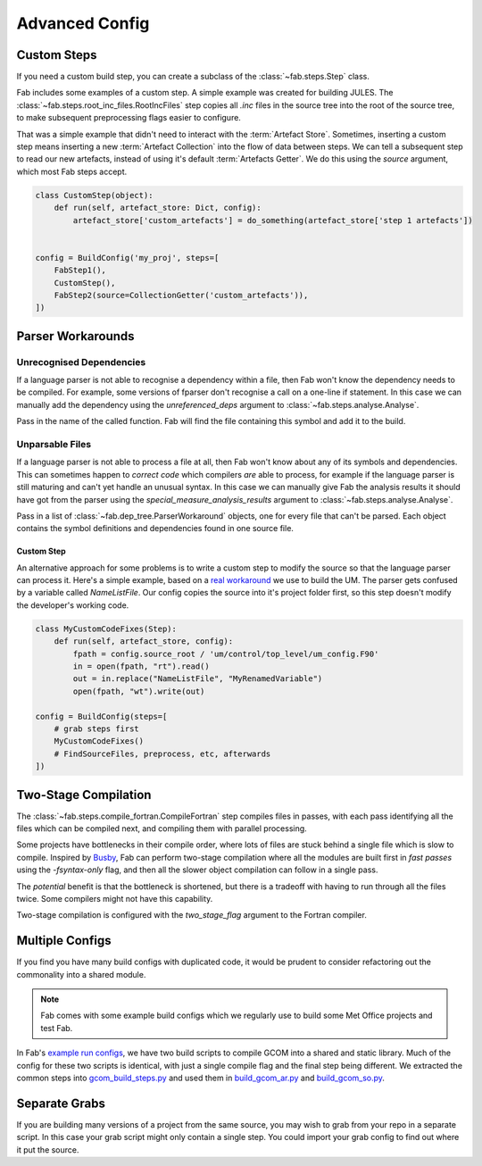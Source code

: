 .. _Advanced Config:

Advanced Config
***************


Custom Steps
============
If you need a custom build step, you can create a subclass of the :class:`~fab.steps.Step` class.

Fab includes some examples of a custom step. A simple example was created for building JULES.
The :class:`~fab.steps.root_inc_files.RootIncFiles` step copies all `.inc` files in the source tree
into the root of the source tree, to make subsequent preprocessing flags easier to configure.

That was a simple example that didn't need to interact with the :term:`Artefact Store`.
Sometimes, inserting a custom step means inserting a new :term:`Artefact Collection` into the flow of data between
steps. We can tell a subsequent step to read our new artefacts, instead of using it's default :term:`Artefacts Getter`.
We do this using the `source` argument, which most Fab steps accept.

.. code-block::

    class CustomStep(object):
        def run(self, artefact_store: Dict, config):
            artefact_store['custom_artefacts'] = do_something(artefact_store['step 1 artefacts'])


    config = BuildConfig('my_proj', steps=[
        FabStep1(),
        CustomStep(),
        FabStep2(source=CollectionGetter('custom_artefacts')),
    ])


Parser Workarounds
==================

Unrecognised Dependencies
-------------------------
If a language parser is not able to recognise a dependency within a file,
then Fab won't know the dependency needs to be compiled.
For example, some versions of fparser don't recognise a call on a one-line if statement.
In this case we can manually add the dependency using the `unreferenced_deps` argument to
:class:`~fab.steps.analyse.Analyse`.

Pass in the name of the called function.
Fab will find the file containing this symbol and add it to the build.

.. code-block::
    :linenos:
    :emphasize-lines: 3

    config.steps = [
        ...
        Analyse(root_symbol='my_prog', unreferenced_deps=['my_func'])
        ...
    ]

Unparsable Files
----------------
If a language parser is not able to process a file at all,
then Fab won't know about any of its symbols and dependencies.
This can sometimes happen to *correct code* which compilers *are* able to process,
for example if the language parser is still maturing and can't yet handle an unusual syntax.
In this case we can manually give Fab the analysis results it should have got from the parser
using the `special_measure_analysis_results` argument to :class:`~fab.steps.analyse.Analyse`.

Pass in a list of :class:`~fab.dep_tree.ParserWorkaround` objects, one for every file that can't be parsed.
Each object contains the symbol definitions and dependencies found in one source file.

.. code-block::
    :emphasize-lines: 3-10

    config.steps = [
        ...
        Analyse(
            root_symbol='my_prog',
            special_measure_analysis_results=[
                ParserWorkaround(
                    fpath=Path(config.build_output / "casim/lookup.f90"),
                    module_defs={'my_mod'}, symbol_defs={'my_func'},
                    module_deps={'other_mod'}, symbol_deps={'other_func'}),
            ])
        ...
    ]

Custom Step
^^^^^^^^^^^
An alternative approach for some problems is to write a custom step to modify the source so that the language
parser can process it. Here's a simple example, based on a
`real workaround <https://github.com/metomi/fab/blob/216e00253ede22bfbcc2ee9b2e490d8c40421e5d/run_configs/um/build_um.py#L268-L290>`_
we use to build the UM. The parser gets confused by a variable called `NameListFile`. Our config copies the source
into it's project folder first, so this step doesn't modify the developer's working code.

.. code-block::

    class MyCustomCodeFixes(Step):
        def run(self, artefact_store, config):
            fpath = config.source_root / 'um/control/top_level/um_config.F90'
            in = open(fpath, "rt").read()
            out = in.replace("NameListFile", "MyRenamedVariable")
            open(fpath, "wt").write(out)

    config = BuildConfig(steps=[
        # grab steps first
        MyCustomCodeFixes()
        # FindSourceFiles, preprocess, etc, afterwards
    ])


Two-Stage Compilation
=====================
The :class:`~fab.steps.compile_fortran.CompileFortran` step compiles files in passes,
with each pass identifying all the files which can be compiled next, and compiling them with parallel processing.

Some projects have bottlenecks in their compile order, where lots of files are stuck behind a single file
which is slow to compile. Inspired by `Busby <https://www.osti.gov/biblio/1393322>`_, Fab can perform two-stage
compilation where all the modules are built first in *fast passes* using the `-fsyntax-only` flag,
and then all the slower object compilation can follow in a single pass.

The *potential* benefit is that the bottleneck is shortened, but there is a tradeoff with having to run through
all the files twice. Some compilers might not have this capability.

Two-stage compilation is configured with the `two_stage_flag` argument to the Fortran compiler.


Multiple Configs
================
If you find you have many build configs with duplicated code, it would be prudent to consider refactoring out
the commonality into a shared module.

.. note::

    Fab comes with some example build configs which we regularly use to build some Met Office projects
    and test Fab.

In Fab's `example run configs <https://github.com/metomi/fab/tree/master/run_configs>`_,
we have two build scripts to compile GCOM into a shared and static library.
Much of the config for these two scripts is identical,
with just a single compile flag and the final step being different.
We extracted the common steps into
`gcom_build_steps.py <https://github.com/metomi/fab/blob/master/run_configs/gcom/gcom_build_steps.py>`_
and used them in
`build_gcom_ar.py <https://github.com/metomi/fab/blob/master/run_configs/gcom/build_gcom_ar.py>`_
and
`build_gcom_so.py <https://github.com/metomi/fab/blob/master/run_configs/gcom/build_gcom_so.py>`_.


Separate Grabs
==============
If you are building many versions of a project from the same source,
you may wish to grab from your repo in a separate script.
In this case your grab script might only contain a single step.
You could import your grab config to find out where it put the source.

.. code-block::
    :caption: my_grab.py

    #!/usr/bin/env python3

    from fab.build_config import BuildConfig
    from fab.steps.grab import GrabFcm

    def my_grab_config(revision):
        return BuildConfig(
            project_label=f'my source {revision}',
            steps=[GrabFcm(src=my_repo, revision=revision)],
        )


    if __name__ == '__main__':
        my_grab_config(revision='v1.0').run()


.. code-block::
    :caption: my_build.py
    :emphasize-lines: 18

    #!/usr/bin/env python3

    from fab.steps.analyse import Analyse
    from fab.steps.compile_fortran import CompileFortran
    from fab.steps.find_source_files import FindSourceFiles
    from fab.steps.grab import GrabFolder
    from fab.steps.link import LinkExe
    from fab.steps.preprocess import fortran_preprocessor

    from my_grab import my_grab_config

    def my_ar_config(revision, compiler=None):
        compiler, _ = get_fortran_compiler(compiler)

        config = BuildConfig(
            project_label=f'my build {revision} {compiler}',
            steps=[
                GrabFolder(src=my_grab_config(revision=revision).source_root),
                FindSourceFiles(),
                fortran_preprocessor(),
                Analyse(),
                CompileFortran(),
                LinkExe(),
            ],
        )

        return config

    if __name__ == '__main__':
        my_build_config(revision='v1.0').run()
